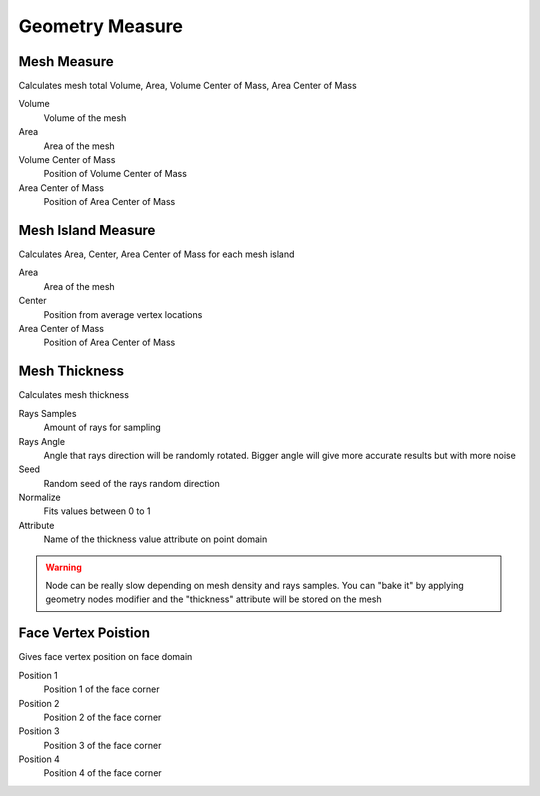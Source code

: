 Geometry Measure
===================================

************************************************************
Mesh Measure
************************************************************

Calculates mesh total Volume, Area, Volume Center of Mass, Area Center of Mass

.. image:: images/mesh_measure.png

Volume
  Volume of the mesh
  
Area
  Area of the mesh
  
Volume Center of Mass
  Position of Volume Center of Mass

Area Center of Mass
  Position of Area Center of Mass
  
  

************************************************************
Mesh Island Measure
************************************************************

Calculates Area, Center, Area Center of Mass for each mesh island

.. image:: images/m_i_m.png

Area
  Area of the mesh
  
Center
  Position from average vertex locations

Area Center of Mass
  Position of Area Center of Mass
  
  
  
************************************************************
Mesh Thickness
************************************************************

Calculates mesh thickness 

.. image:: images/mesh_thick.jpeg
  
Rays Samples
  Amount of rays for sampling
  
Rays Angle
  Angle that rays direction will be randomly rotated. Bigger angle will give more accurate results but with more noise

Seed
  Random seed of the rays random direction
  
Normalize
  Fits values between 0 to 1
  
Attribute
  Name of the thickness value attribute on point domain 
  
.. warning::
    Node can be really slow depending on mesh density and rays samples. You can "bake it" by applying geometry nodes modifier and the "thickness" attribute will be stored on the mesh
  
  
 
************************************************************
Face Vertex Poistion
************************************************************

Gives face vertex position on face domain

.. image:: images/f_v_p.png
.. image:: images/f_v_p1.png
.. image:: images/f_v_p2.png  

Position 1
  Position 1 of the face corner

Position 2
  Position 2 of the face corner

Position 3
  Position 3 of the face corner

Position 4
  Position 4 of the face corner







  
  
